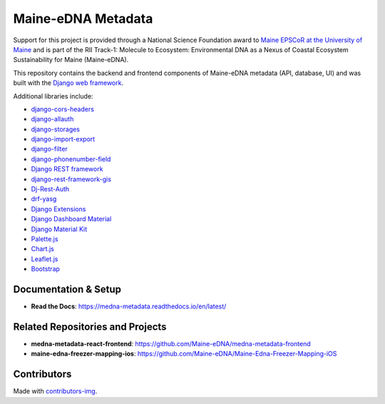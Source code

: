 ===================
Maine-eDNA Metadata
===================
.. image:: https://readthedocs.org/projects/medna-metadata/badge/?version=latest
  :target: https://medna-metadata.readthedocs.io/en/latest/?badge=latest
  :alt: Documentation Status

Support for this project is provided through a National Science Foundation award to `Maine EPSCoR at the University of
Maine <https://umaine.edu/edna/>`__ and is part of the RII Track-1: Molecule to Ecosystem: Environmental DNA as a Nexus
of Coastal Ecosystem Sustainability for Maine (Maine-eDNA).

This repository contains the backend and frontend components of Maine-eDNA metadata (API, database, UI) and was built
with the `Django web framework <https://www.djangoproject.com/>`__.

Additional libraries include:

- `django-cors-headers <https://github.com/adamchainz/django-cors-headers>`__
- `django-allauth <https://github.com/pennersr/django-allauth>`__
- `django-storages <https://github.com/jschneier/django-storages>`__
- `django-import-export <https://github.com/django-import-export/django-import-export>`__
- `django-filter <https://github.com/carltongibson/django-filter>`__
- `django-phonenumber-field <https://github.com/stefanfoulis/django-phonenumber-field>`__
- `Django REST framework <https://github.com/encode/django-rest-framework>`__
- `django-rest-framework-gis <https://github.com/openwisp/django-rest-framework-gis>`__
- `Dj-Rest-Auth <https://github.com/iMerica/dj-rest-auth>`__
- `drf-yasg <https://github.com/axnsan12/drf-yasg>`__
- `Django Extensions <https://github.com/django-extensions/django-extensions>`__
- `Django Dashboard Material <https://github.com/app-generator/django-material-dashboard>`__
- `Django Material Kit <https://github.com/app-generator/django-material-kit>`__
- `Palette.js <https://github.com/google/palette.js>`__
- `Chart.js <https://github.com/chartjs/Chart.js>`__
- `Leaflet.js <https://leafletjs.com/>`__
- `Bootstrap <https://github.com/twbs/bootstrap>`__

Documentation & Setup
---------------------

- **Read the Docs**: https://medna-metadata.readthedocs.io/en/latest/

Related Repositories and Projects
---------------------------------

- **medna-metadata-react-frontend**: https://github.com/Maine-eDNA/medna-metadata-frontend
- **maine-edna-freezer-mapping-ios**: https://github.com/Maine-eDNA/Maine-Edna-Freezer-Mapping-iOS


Contributors
------------
.. image:: https://contrib.rocks/image?repo=Maine-eDNA/medna-metadata
   :target: https://github.com/Maine-eDNA/medna-metadata/graphs/contributors
   :alt: Repository Contributors

Made with `contributors-img <https://contrib.rocks>`__.
